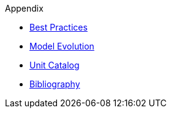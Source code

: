 ////
Copyright (c) 2020 Robert Bosch Manufacturing Solutions GmbH

See the AUTHORS file(s) distributed with this work for additional information regarding authorship. 

This Source Code Form is subject to the terms of the Mozilla Public License, v. 2.0.
If a copy of the MPL was not distributed with this file, You can obtain one at https://mozilla.org/MPL/2.0/
SPDX-License-Identifier: MPL-2.0
////

.Appendix
* xref:best-practices.adoc[Best Practices]
* xref:model-evolution.adoc[Model Evolution]
* xref:unitcatalog.adoc[Unit Catalog]
* xref:bibliography.adoc[Bibliography]
